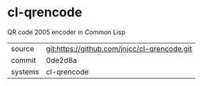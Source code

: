 * cl-qrencode

QR code 2005 encoder in Common Lisp

|---------+----------------------------------------------|
| source  | git:https://github.com/jnjcc/cl-qrencode.git |
| commit  | 0de2d8a                                      |
| systems | cl-qrencode                                  |
|---------+----------------------------------------------|
